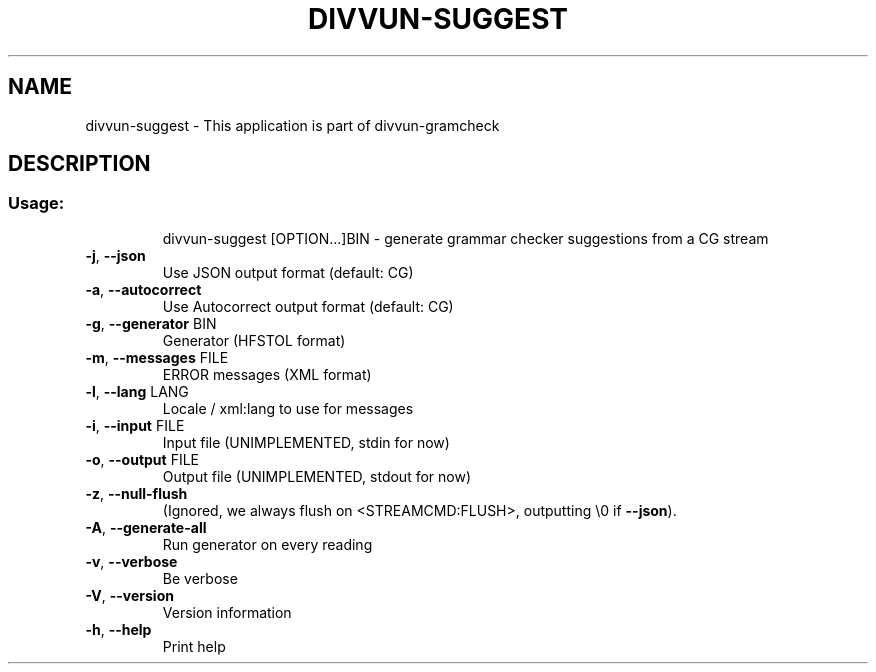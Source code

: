 .\" DO NOT MODIFY THIS FILE!  It was generated by help2man 1.49.1.
.TH DIVVUN-SUGGEST "1" "May 2024" "divvun-gramcheck" "User Commands"
.SH NAME
divvun-suggest \- This application is part of divvun-gramcheck
.SH DESCRIPTION
.SS "Usage:"
.IP
divvun\-suggest [OPTION...]BIN \- generate grammar checker suggestions from a CG stream
.TP
\fB\-j\fR, \fB\-\-json\fR
Use JSON output format (default: CG)
.TP
\fB\-a\fR, \fB\-\-autocorrect\fR
Use Autocorrect output format (default: CG)
.TP
\fB\-g\fR, \fB\-\-generator\fR BIN
Generator (HFSTOL format)
.TP
\fB\-m\fR, \fB\-\-messages\fR FILE
ERROR messages (XML format)
.TP
\fB\-l\fR, \fB\-\-lang\fR LANG
Locale / xml:lang to use for messages
.TP
\fB\-i\fR, \fB\-\-input\fR FILE
Input file (UNIMPLEMENTED, stdin for now)
.TP
\fB\-o\fR, \fB\-\-output\fR FILE
Output file (UNIMPLEMENTED, stdout for now)
.TP
\fB\-z\fR, \fB\-\-null\-flush\fR
(Ignored, we always flush on <STREAMCMD:FLUSH>,
outputting \e0 if \fB\-\-json\fR).
.TP
\fB\-A\fR, \fB\-\-generate\-all\fR
Run generator on every reading
.TP
\fB\-v\fR, \fB\-\-verbose\fR
Be verbose
.TP
\fB\-V\fR, \fB\-\-version\fR
Version information
.TP
\fB\-h\fR, \fB\-\-help\fR
Print help
